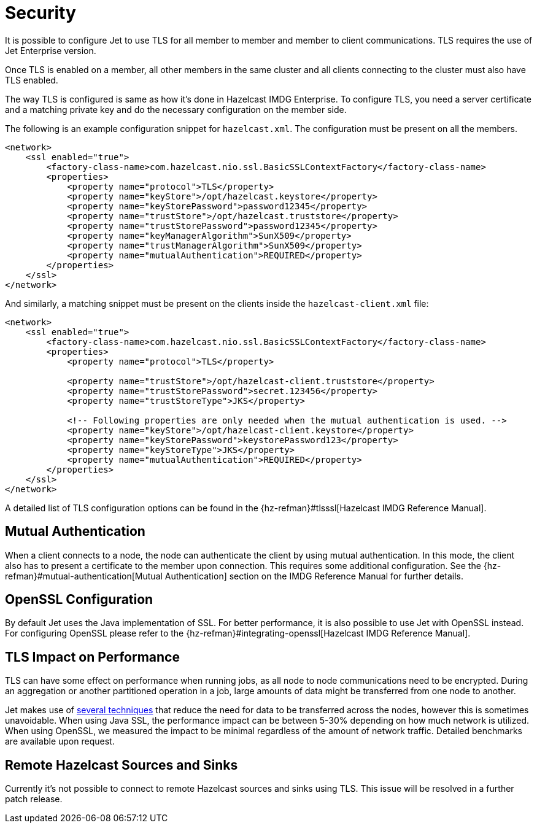 = Security

It is possible to configure Jet to use TLS for all member to member
and member to client communications. TLS requires the use of Jet
Enterprise version.

Once TLS is enabled on a member, all other members in the same cluster
and all clients connecting to the cluster must also have TLS enabled.

The way TLS is configured is same as how it's done in Hazelcast IMDG
Enterprise. To configure TLS, you need a server certificate and a
matching private key and do the necessary configuration on the member side.

The following is an example configuration snippet for `hazelcast.xml`. The
configuration must be present on all the members.

[source,xml]
----
<network>
    <ssl enabled="true">
        <factory-class-name>com.hazelcast.nio.ssl.BasicSSLContextFactory</factory-class-name>
        <properties>
            <property name="protocol">TLS</property>
            <property name="keyStore">/opt/hazelcast.keystore</property>
            <property name="keyStorePassword">password12345</property>
            <property name="trustStore">/opt/hazelcast.truststore</property>
            <property name="trustStorePassword">password12345</property>
            <property name="keyManagerAlgorithm">SunX509</property>
            <property name="trustManagerAlgorithm">SunX509</property>
            <property name="mutualAuthentication">REQUIRED</property>
        </properties>
    </ssl>
</network>
----

And similarly, a matching snippet must be present on the clients
inside the `hazelcast-client.xml` file:

[source,xml]
----
<network>
    <ssl enabled="true">
        <factory-class-name>com.hazelcast.nio.ssl.BasicSSLContextFactory</factory-class-name>
        <properties>
            <property name="protocol">TLS</property>

            <property name="trustStore">/opt/hazelcast-client.truststore</property>
            <property name="trustStorePassword">secret.123456</property>
            <property name="trustStoreType">JKS</property>

            <!-- Following properties are only needed when the mutual authentication is used. -->
            <property name="keyStore">/opt/hazelcast-client.keystore</property>
            <property name="keyStorePassword">keystorePassword123</property>
            <property name="keyStoreType">JKS</property>
            <property name="mutualAuthentication">REQUIRED</property>
        </properties>
    </ssl>
</network>
----

A detailed list of TLS configuration options can be found in the
{hz-refman}#tlsssl[Hazelcast IMDG Reference Manual].

== Mutual Authentication

When a client connects to a node, the node can authenticate the client
by using mutual authentication. In this mode, the client also has to
present a certificate to the member upon connection. This requires
some additional configuration. See the
{hz-refman}#mutual-authentication[Mutual Authentication] section on
the IMDG Reference Manual for further details.

== OpenSSL Configuration

By default Jet uses the Java implementation of SSL. For better performance,
it is also possible to use Jet with OpenSSL instead. For configuring OpenSSL
please refer to the {hz-refman}#integrating-openssl[Hazelcast IMDG Reference Manual].

== TLS Impact on Performance

TLS can have some effect on performance when running jobs, as all
node to node communications need to be encrypted. During an aggregation
or another partitioned operation in a job, large amounts of data might
be transferred from one node to another.

Jet makes use of <<concepts,several techniques>> that reduce the need
for data to be transferred across the nodes, however this is sometimes unavoidable.
When using Java SSL, the performance impact can be between 5-30% depending on how
much network is utilized. When using OpenSSL, we measured the impact to be minimal
regardless of the amount of network traffic. Detailed benchmarks are available
upon request.

== Remote Hazelcast Sources and Sinks

Currently it's not possible to connect to remote Hazelcast sources and sinks
using TLS. This issue will be resolved in a further patch release.
